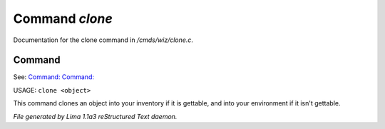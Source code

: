 Command *clone*
****************

Documentation for the clone command in */cmds/wiz/clone.c*.

Command
=======

See: `Command:  <dest.html>`_ `Command:  <clean.html>`_ 

USAGE: ``clone <object>``

This command clones an object into your inventory if it is
gettable, and into your environment if it isn't gettable.

.. TAGS: RST



*File generated by Lima 1.1a3 reStructured Text daemon.*
